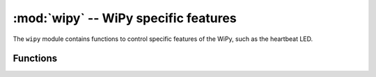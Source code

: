 ﻿*************************************
:mod:`wipy` -- WiPy specific features
*************************************

.. module:: wipy
   :synopsis: WiPy specific features

The ``wipy`` module contains functions to control specific features of the
WiPy, such as the heartbeat LED.

Functions
---------

.. function:: heartbeat([enable])

   Get or set the state (enabled or disabled) of the heartbeat LED. Accepts and
   returns boolean values (``True`` or ``False``).
